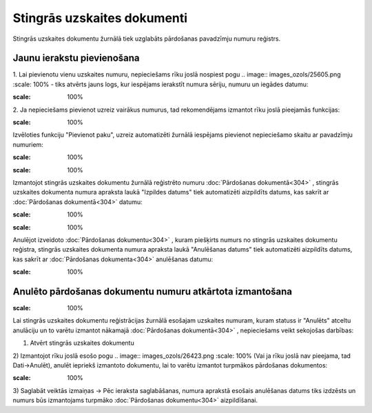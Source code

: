 .. 180 Stingrās uzskaites dokumenti******************************** 
Stingrās uzskaites dokumentu žurnālā tiek uzglabāts pārdošanas
pavadzīmju numuru reģistrs.


Jaunu ierakstu pievienošana
```````````````````````````
1. Lai pievienotu vienu uzskaites numuru, nepieciešams rīku joslā
nospiest pogu .. image:: images_ozols/25605.png
:scale: 100%
- tiks atvērts jauns logs, kur iespējams ierakstīt numura sēriju,
numuru un iegādes datumu:

.. image:: images_ozols/26418.png
:scale: 100%


2. Ja nepieciešams pievienot uzreiz vairākus numurus, tad
rekomendējams izmantot rīku joslā pieejamās funkcijas:

.. image:: images_ozols/26419.png
:scale: 100%


Izvēloties funkciju "Pievienot paku", uzreiz automatizēti žurnālā
iespējams pievienot nepieciešamo skaitu ar pavadzīmju numuriem:

.. image:: images_ozols/26419.png
:scale: 100%


.. image:: images_ozols/24545.gif
:scale: 100%
Izmantojot stingrās uzskaites dokumentu žurnālā reģistrēto numuru
:doc:`Pārdošanas dokumentā<304>` , stingrās uzskaites dokumenta numura
apraksta laukā "Izpildes datums" tiek automatizēti aizpildīts datums,
kas sakrīt ar :doc:`Pārdošanas dokumentā<304>` datumu:



.. image:: images_ozols/26421.png
:scale: 100%



.. image:: images_ozols/24545.gif
:scale: 100%
Anulējot izveidoto :doc:`Pārdošanas dokumentu<304>` , kuram piešķirts
numurs no stingrās uzskaites dokumentu reģistra, stingrās uzskaites
dokumenta numura apraksta laukā "Anulēšanas datums" tiek automatizēti
aizpildīts datums, kas sakrīt ar :doc:`Pārdošanas dokumenta<304>`
anulēšanas datumu:

.. image:: images_ozols/26422.png
:scale: 100%



Anulēto pārdošanas dokumentu numuru atkārtota izmantošana
`````````````````````````````````````````````````````````
.. image:: images_ozols/24545.gif
:scale: 100%
Lai stingrās uzskaites dokumentu reģistrācijas žurnālā esošajam
uzskaites numuram, kuram statuss ir "Anulēts" atceltu anulāciju un to
varētu izmantot nākamajā :doc:`Pārdošanas dokumentā<304>` ,
nepieciešams veikt sekojošas darbības:

1) Atvērt stingrās uzskaites dokumentu
2) Izmantojot rīku joslā esošo pogu .. image:: images_ozols/26423.png
:scale: 100%
(Vai ja rīku joslā nav pieejama, tad Dati->Anulēt), anulēt iepriekš
izmantoto dokumentu, lai to varētu izmantot turpmākos pārdošanas
dokumentos:

.. image:: images_ozols/26424.png
:scale: 100%


3) Saglabāt veiktās izmaiņas -> Pēc ieraksta saglabāšanas, numura
aprakstā esošais anulēšanas datums tiks izdzēsts un numurs būs
izmantojams turpmāko :doc:`Pārdošanas dokumentu<304>` aizpildīšanai.

 